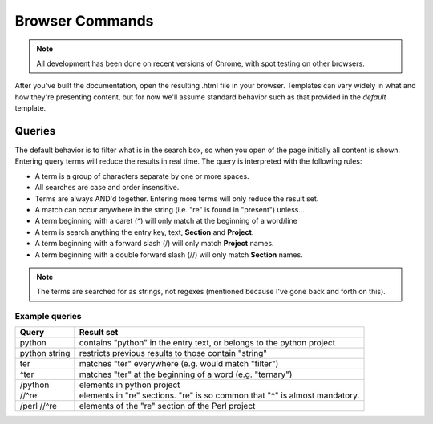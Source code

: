 .. _usage::

Browser Commands
################

.. note:: All development has been done on recent versions of Chrome, with spot testing
          on other browsers.

After you've built the documentation, open the resulting .html file in your browser. Templates can
vary widely in what and how they're presenting content, but for now we'll assume standard behavior
such as that provided in the *default* template.

Queries
-------
The default behavior is to filter what is in the search box, so when you open of the page initially
all content is shown. Entering query terms will reduce the results in real time. The query is
interpreted with the following rules:

* A term is a group of characters separate by one or more spaces.
* All searches are case and order insensitive.
* Terms are always AND'd together. Entering more terms will only reduce the result set.
* A match can occur anywhere in the string (i.e. "re" is found in "present") unless...
* A term beginning with a caret (^) will only match at the beginning of a word/line
* A term is search anything the entry key, text, **Section** and **Project**.
* A term beginning with a forward slash (/) will only match **Project** names.
* A term beginning with a double forward slash (//) will only match **Section** names.

.. note:: The terms are searched for as strings, not regexes (mentioned because I've gone back and forth on this).

Example queries
^^^^^^^^^^^^^^^

=============            =======
Query                    Result set
=============            =======
python                   contains "python" in the entry text, or belongs to the python project
python string            restricts previous results to those contain "string"
ter                      matches "ter" everywhere (e.g. would match "filter")
^ter                     matches "ter" at the beginning of a word (e.g. "ternary")
/python                  elements in python project
//^re                    elements in "re" sections. "re" is so common that "^" is almost mandatory.
/perl //^re              elements of the "re" section of the Perl project
=============            =======
